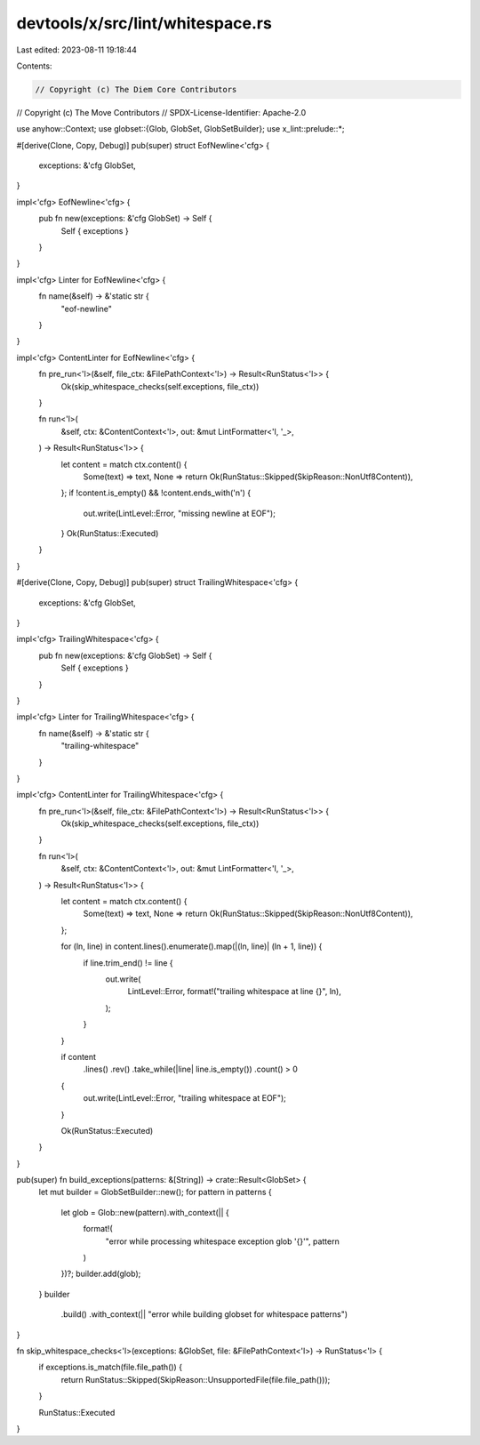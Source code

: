 devtools/x/src/lint/whitespace.rs
=================================

Last edited: 2023-08-11 19:18:44

Contents:

.. code-block:: rs

    // Copyright (c) The Diem Core Contributors
// Copyright (c) The Move Contributors
// SPDX-License-Identifier: Apache-2.0

use anyhow::Context;
use globset::{Glob, GlobSet, GlobSetBuilder};
use x_lint::prelude::*;

#[derive(Clone, Copy, Debug)]
pub(super) struct EofNewline<'cfg> {
    exceptions: &'cfg GlobSet,
}

impl<'cfg> EofNewline<'cfg> {
    pub fn new(exceptions: &'cfg GlobSet) -> Self {
        Self { exceptions }
    }
}

impl<'cfg> Linter for EofNewline<'cfg> {
    fn name(&self) -> &'static str {
        "eof-newline"
    }
}

impl<'cfg> ContentLinter for EofNewline<'cfg> {
    fn pre_run<'l>(&self, file_ctx: &FilePathContext<'l>) -> Result<RunStatus<'l>> {
        Ok(skip_whitespace_checks(self.exceptions, file_ctx))
    }

    fn run<'l>(
        &self,
        ctx: &ContentContext<'l>,
        out: &mut LintFormatter<'l, '_>,
    ) -> Result<RunStatus<'l>> {
        let content = match ctx.content() {
            Some(text) => text,
            None => return Ok(RunStatus::Skipped(SkipReason::NonUtf8Content)),
        };
        if !content.is_empty() && !content.ends_with('\n') {
            out.write(LintLevel::Error, "missing newline at EOF");
        }
        Ok(RunStatus::Executed)
    }
}

#[derive(Clone, Copy, Debug)]
pub(super) struct TrailingWhitespace<'cfg> {
    exceptions: &'cfg GlobSet,
}

impl<'cfg> TrailingWhitespace<'cfg> {
    pub fn new(exceptions: &'cfg GlobSet) -> Self {
        Self { exceptions }
    }
}

impl<'cfg> Linter for TrailingWhitespace<'cfg> {
    fn name(&self) -> &'static str {
        "trailing-whitespace"
    }
}

impl<'cfg> ContentLinter for TrailingWhitespace<'cfg> {
    fn pre_run<'l>(&self, file_ctx: &FilePathContext<'l>) -> Result<RunStatus<'l>> {
        Ok(skip_whitespace_checks(self.exceptions, file_ctx))
    }

    fn run<'l>(
        &self,
        ctx: &ContentContext<'l>,
        out: &mut LintFormatter<'l, '_>,
    ) -> Result<RunStatus<'l>> {
        let content = match ctx.content() {
            Some(text) => text,
            None => return Ok(RunStatus::Skipped(SkipReason::NonUtf8Content)),
        };

        for (ln, line) in content.lines().enumerate().map(|(ln, line)| (ln + 1, line)) {
            if line.trim_end() != line {
                out.write(
                    LintLevel::Error,
                    format!("trailing whitespace at line {}", ln),
                );
            }
        }

        if content
            .lines()
            .rev()
            .take_while(|line| line.is_empty())
            .count()
            > 0
        {
            out.write(LintLevel::Error, "trailing whitespace at EOF");
        }

        Ok(RunStatus::Executed)
    }
}

pub(super) fn build_exceptions(patterns: &[String]) -> crate::Result<GlobSet> {
    let mut builder = GlobSetBuilder::new();
    for pattern in patterns {
        let glob = Glob::new(pattern).with_context(|| {
            format!(
                "error while processing whitespace exception glob '{}'",
                pattern
            )
        })?;
        builder.add(glob);
    }
    builder
        .build()
        .with_context(|| "error while building globset for whitespace patterns")
}

fn skip_whitespace_checks<'l>(exceptions: &GlobSet, file: &FilePathContext<'l>) -> RunStatus<'l> {
    if exceptions.is_match(file.file_path()) {
        return RunStatus::Skipped(SkipReason::UnsupportedFile(file.file_path()));
    }

    RunStatus::Executed
}


